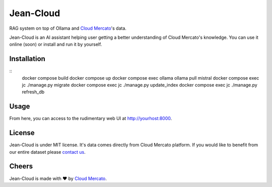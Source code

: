 Jean-Cloud
==========

RAG system on top of Ollama and `Cloud Mercato <https://www.cloud-mercato.com>`_'s data.

Jean-Cloud is an AI assistant helping user getting a better understanding of Cloud Mercato's knowledge.
You can use it online (soon) or install and run it by yourself.

Installation
------------

::
  docker compose build
  docker compose up
  docker compose exec ollama ollama pull mistral
  docker compose exec jc ./manage.py migrate
  docker compose exec jc ./manage.py update_index
  docker compose exec jc ./manage.py refresh_db


Usage
-----

From here, you can access to the rudimentary web UI at http://yourhost:8000.

License
-------

Jean-Cloud is under MIT license. It's data comes directly from Cloud Mercato platform.
If you would like to benefit from our entire dataset please `contact us <mailto:contact@cloud-mercato.com>`_.


Cheers
------

Jean-Cloud is made with  ❤️  by `Cloud Mercato <https://www.cloud-mercato.com>`_.

